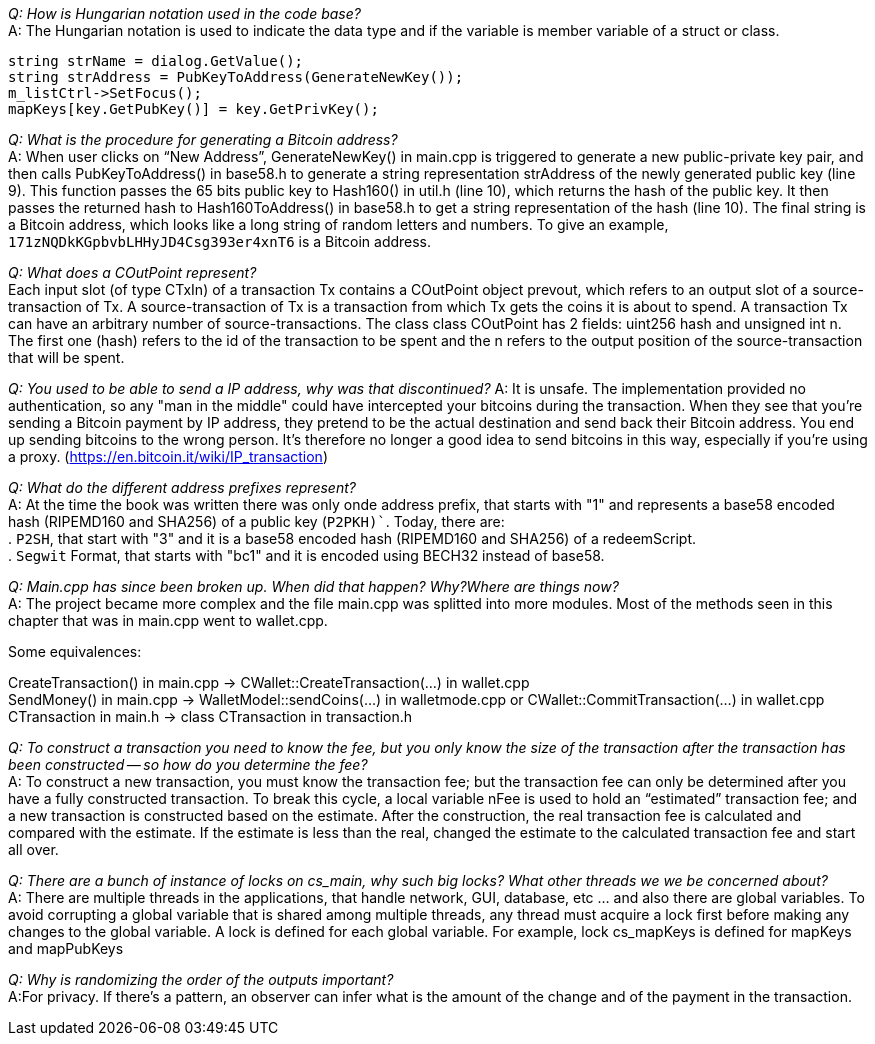 _Q: How is Hungarian notation used in the code base?_ + 
A: The Hungarian notation is used to indicate the data type and if the variable is member variable of a struct or class.

[source,c++]  
----
string strName = dialog.GetValue();
string strAddress = PubKeyToAddress(GenerateNewKey());
m_listCtrl->SetFocus();
mapKeys[key.GetPubKey()] = key.GetPrivKey();
----

_Q: What is the procedure for generating a Bitcoin address?_ + 
A: When user clicks on “New Address”, GenerateNewKey() in main.cpp is triggered to generate a new public-private key pair, and then calls PubKeyToAddress() in base58.h to generate a string representation strAddress of the newly generated public key (line 9).
This function passes the 65 bits public key to Hash160() in util.h (line 10), which returns the hash of the public key. It then passes the returned hash to Hash160ToAddress() in base58.h to get a string representation of the hash (line 10). The final string is a Bitcoin address, which looks like a long string of random letters and numbers. To give an example, `171zNQDkKGpbvbLHHyJD4Csg393er4xnT6` is a Bitcoin address.

_Q: What does a COutPoint represent?_ + 
Each input slot (of type CTxIn) of a transaction Tx contains a COutPoint object prevout, which refers to an output slot of a source-transaction of Tx. A source-transaction of Tx is a transaction from which Tx gets the coins it is about to spend. A transaction Tx can have an arbitrary number of source-transactions.
The class class COutPoint has 2 fields: uint256 hash and unsigned int n.
The first one (hash) refers to the id of the transaction to be spent and the n refers to the output position of the source-transaction that will be spent.

_Q: You used to be able to send a IP address, why was that discontinued?_
A: It is unsafe. The implementation provided no authentication, so any "man in the middle" could have intercepted your bitcoins during the transaction. When they see that you're sending a Bitcoin payment by IP address, they pretend to be the actual destination and send back their Bitcoin address. You end up sending bitcoins to the wrong person. It's therefore no longer a good idea to send bitcoins in this way, especially if you're using a proxy. (https://en.bitcoin.it/wiki/IP_transaction)

_Q: What do the different address prefixes represent?_ + 
A: At the time the book was written there was only onde address prefix, that starts with "1" and represents a base58 encoded hash (RIPEMD160 and SHA256) of a public key (`P2PKH)``.
Today, there are: + 
. `P2SH`, that start with "3" and it is a base58 encoded hash (RIPEMD160 and SHA256)  of a redeemScript. + 
. `Segwit` Format, that starts with "bc1" and it is encoded using BECH32 instead of base58.

_Q: Main.cpp has since been broken up. When did that happen? Why?Where are things now?_ + 
A: The project became more complex and the file main.cpp was splitted into more modules.
Most of the methods seen in this chapter that was in main.cpp went to wallet.cpp.

Some equivalences: +

CreateTransaction() in main.cpp ->  CWallet::CreateTransaction(...) in wallet.cpp + 
SendMoney() in main.cpp -> WalletModel::sendCoins(...) in walletmode.cpp or CWallet::CommitTransaction(...) in wallet.cpp + 
CTransaction in main.h -> class CTransaction in transaction.h


_Q: To construct a transaction you need to know the fee, but you only know the size of the transaction after the transaction has been constructed -- so how do you determine the fee?_ + 
A: To construct a new transaction, you must know the transaction fee; but the transaction fee can only be determined after you have a fully constructed transaction. To break this cycle, a local variable nFee is used to hold an “estimated” transaction fee; and a new transaction is constructed based on the estimate. After the construction, the real transaction fee is calculated and compared with the estimate. If the estimate is less than the real, changed the estimate to the calculated transaction fee and start all over.

_Q: There are a bunch of instance of locks on cs_main, why such big locks? What other threads we we be concerned about?_ + 
A: There are multiple threads in the applications, that handle network, GUI, database, etc ... and also there are global variables.
To avoid corrupting a global variable that is shared among multiple threads, any thread must acquire a lock first before making any changes to the global variable. A lock is defined for each global variable. For example, lock cs_mapKeys is defined for mapKeys and mapPubKeys

_Q: Why is randomizing the order of the outputs important?_ + 
A:For privacy. If there's a pattern, an observer can infer what is the amount of the change and of the payment in the transaction.
